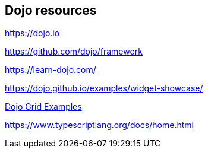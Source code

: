 == Dojo resources

https://dojo.io

https://github.com/dojo/framework

https://learn-dojo.com/

https://dojo.github.io/examples/widget-showcase/

https://codesandbox.io/s/7zl3wqrxp6[Dojo Grid Examples]

https://www.typescriptlang.org/docs/home.html

